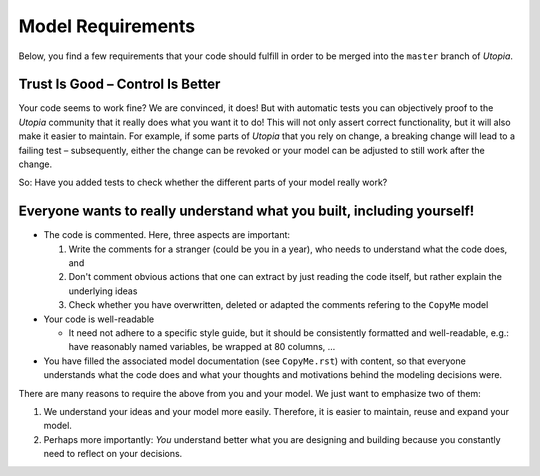 
Model Requirements
==================

Below, you find a few requirements that your code should fulfill in order to be merged into the ``master`` branch of *Utopia*.

Trust Is Good – Control Is Better
^^^^^^^^^^^^^^^^^^^^^^^^^^^^^^^^^

Your code seems to work fine? We are convinced, it does!
But with automatic tests you can objectively proof to the *Utopia* community that it really does what you want it to do!
This will not only assert correct functionality, but it will also make it easier to maintain.
For example, if some parts of *Utopia* that you rely on change, a breaking change will lead to a failing test – subsequently, either the change can be revoked or your model can be adjusted to still work after the change.

So: Have you added tests to check whether the different parts of your model really work?

Everyone wants to really understand what you built, including yourself!
^^^^^^^^^^^^^^^^^^^^^^^^^^^^^^^^^^^^^^^^^^^^^^^^^^^^^^^^^^^^^^^^^^^^^^^

* The code is commented. Here, three aspects are important: 

  #. Write the comments for a stranger (could be you in a year), who needs to understand what the code does, and 
  #. Don't comment obvious actions that one can extract by just reading the code itself, but rather explain the underlying ideas
  #. Check whether you have overwritten, deleted or adapted the comments refering to the ``CopyMe`` model

* Your code is well-readable

  * It need not adhere to a specific style guide, but it should be consistently formatted and well-readable, e.g.: have reasonably named variables, be wrapped at 80 columns, ...

* You have filled the associated model documentation (see ``CopyMe.rst``) with content, so that everyone understands what the code does and what your thoughts and motivations behind the modeling decisions were.


There are many reasons to require the above from you and your model. We just want to emphasize two of them:

#. We understand your ideas and your model more easily. Therefore, it is easier to maintain, reuse and expand your model.
#. Perhaps more importantly: *You* understand better what you are designing and building because you constantly need to reflect on your decisions.
